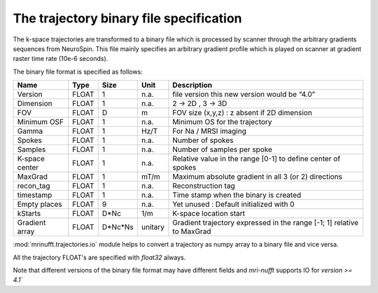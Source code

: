 =========================================
 The trajectory binary file specification
=========================================

The k-space trajectories are transformed to a binary file which is processed by scanner through the arbitrary gradients sequences from NeuroSpin.
This file mainly specifies an arbitrary gradient profile which is played on scanner at gradient raster time rate (10e-6 seconds).

The binary file format is specified as follows:

+----------------+-------+---------+---------+------------------------------------------------------------------------+
| Name           | Type  | Size    | Unit    | Description                                                            |
+================+=======+=========+=========+========================================================================+
| Version        | FLOAT | 1       | n.a.    | file version this new version would be “4.0”                           |
+----------------+-------+---------+---------+------------------------------------------------------------------------+
| Dimension      | FLOAT | 1       | n.a.    | 2 -> 2D , 3 -> 3D                                                      |
+----------------+-------+---------+---------+------------------------------------------------------------------------+
| FOV            | FLOAT | D       | m       | FOV size (x,y,z) : z absent if 2D dimension                            |
+----------------+-------+---------+---------+------------------------------------------------------------------------+
| Minimum OSF    | FLOAT | 1       | n.a.    | Minimum OS for the trajectory                                          |
+----------------+-------+---------+---------+------------------------------------------------------------------------+
| Gamma          | FLOAT | 1       | Hz/T    | For Na / MRSI imaging                                                  |
+----------------+-------+---------+---------+------------------------------------------------------------------------+
| Spokes         | FLOAT | 1       | n.a.    | Number of spokes                                                       |
+----------------+-------+---------+---------+------------------------------------------------------------------------+
| Samples        | FLOAT | 1       | n.a.    | Number of samples per spoke                                            |
+----------------+-------+---------+---------+------------------------------------------------------------------------+
| K-space center | FLOAT | 1       | n.a.    | Relative value in the range [0-1] to define center of spokes           |
+----------------+-------+---------+---------+------------------------------------------------------------------------+
| MaxGrad        | FLOAT | 1       | mT/m    | Maximum absolute gradient in all 3 (or 2) directions                   |
+----------------+-------+---------+---------+------------------------------------------------------------------------+
| recon_tag      | FLOAT | 1       | n.a.    | Reconstruction tag                                                     |
+----------------+-------+---------+---------+------------------------------------------------------------------------+
| timestamp      | FLOAT | 1       | n.a.    | Time stamp when the binary is created                                  |
+----------------+-------+---------+---------+------------------------------------------------------------------------+
| Empty places   | FLOAT | 9       | n.a.    | Yet unused : Default initialized with 0                                |
+----------------+-------+---------+---------+------------------------------------------------------------------------+
| kStarts        | FLOAT | D*Nc    | 1/m     | K-space location start                                                 |
+----------------+-------+---------+---------+------------------------------------------------------------------------+
| Gradient array | FLOAT | D*Nc*Ns | unitary | Gradient trajectory expressed in the range [-1; 1] relative to MaxGrad |
+----------------+-------+---------+---------+------------------------------------------------------------------------+


:mod:`mrinufft.trajectories.io` module helps to convert a trajectory as numpy array to a binary file and vice versa.

All the trajectory FLOAT's are specified with `float32` always.

Note that different versions of the binary file format may have different fields and `mri-nufft` supports IO for `version >= 4.1``
